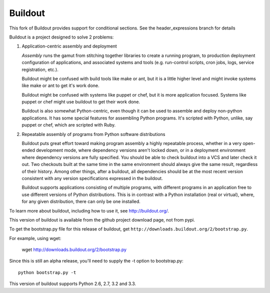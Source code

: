 ********
Buildout
********

.. image:: https://travis-ci.org/pombredanne/buildout.png?branch=header_expressions
   :width: 95px
   :height: 13px
   :alt: Travis CI build report
   :target: https://travis-ci.org/pombredanne/buildout

This fork of Buildout provides support for conditional sections. See the header_expressions branch for details



Buildout is a project designed to solve 2 problems:

1. Application-centric assembly and deployment

   *Assembly* runs the gamut from stitching together libraries to
   create a running program, to production deployment configuration of
   applications, and associated systems and tools (e.g. run-control
   scripts, cron jobs, logs, service registration, etc.).

   Buildout might be confused with build tools like make or ant, but
   it is a little higher level and might invoke systems like make or
   ant to get it's work done.

   Buildout might be confused with systems like puppet or chef, but it
   is more application focused.  Systems like puppet or chef might
   use buildout to get their work done.

   Buildout is also somewhat Python-centric, even though it can be
   used to assemble and deploy non-python applications.  It has some
   special features for assembling Python programs. It's scripted with
   Python, unlike, say puppet or chef, which are scripted with Ruby.

2. Repeatable assembly of programs from Python software distributions

   Buildout puts great effort toward making program assembly a highly
   repeatable process, whether in a very open-ended development mode,
   where dependency versions aren't locked down, or in a deployment
   environment where dependency versions are fully specified.  You
   should be able to check buildout into a VCS and later check it out.
   Two checkouts built at the same time in the same environment should
   always give the same result, regardless of their history.  Among
   other things, after a buildout, all dependencies should be at the
   most recent version consistent with any version specifications
   expressed in the buildout.

   Buildout supports applications consisting of multiple programs,
   with different programs in an application free to use different
   versions of Python distributions.  This is in contrast with a
   Python installation (real or virtual), where, for any given
   distribution, there can only be one installed.

To learn more about buildout, including how to use it, see
http://buildout.org/.

This version of buildout is available from the github project
download page, not from pypi.

To get the bootstrap.py file for this release of buildout, get
``http://downloads.buildout.org/2/bootstrap.py``.

For example, using wget:

  wget http://downloads.buildout.org/2/bootstrap.py

Since this is still an alpha release, you'll need to supply the -t
option to bootstrap.py::

  python bootstrap.py -t

This version of buildout supports Python 2.6, 2.7, 3.2 and 3.3.

